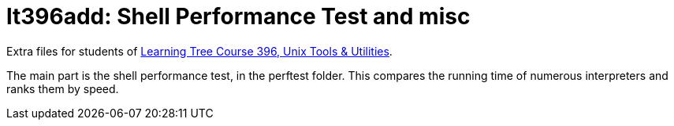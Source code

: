 = lt396add: Shell Performance Test and misc

Extra files for students of 
https://learningtree.com/396[Learning Tree Course 396, Unix Tools & Utilities].

The main part is the shell performance test, in the perftest folder.
This compares the running time of numerous interpreters and ranks them by speed.
